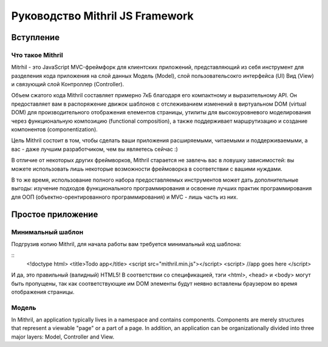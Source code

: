 =================================
Руководство Mithril JS Framework
=================================

**********
Вступление
**********

Что такое Mithril
=================

Mitrhil - это JavaScript MVC-фреймфорк для клиентских приложений, представляющий из себя инструмент для разделения кода приложения на слой данных Модель (Model), слой пользовательсокго интерфейса (UI) Вид (View) и связующий слой Контроллер (Controller).

Объем сжатого кода Mithril составляет примерно 7кБ благодаря его компактному и выразительному API. Он предоставляет вам в распоряжение движок шаблонов с отслеживанием изменений в виртуальном DOM (virtual DOM) для производительного отображения елементов страницы, утилиты для высокоуровневого моделирования через функциональную композицию (functional composition), а также поддерживает маршрутизацию и создание компонентов (componentization).

Цель Mithril состоит в том, чтобы сделать ваши приложения расширяемыми, читаемыми и поддерживаемыми, а вас - даже лучшим разработчиком, чем вы являетесь сейчас :) 

В отличие от некоторых других фреймворков, Mithril старается не завлечь вас в ловушку зависимостей: вы можете использовать лишь некоторые возможности фреймоворка в соответствии с вашими нуждами.

В то же время, использование полного набора предоставляемых инструментов может дать дополнительные выгоды: изучение подходов функционального программирования и освоение лучших практик программирования для ООП (объектно-орентированного программирования) и MVC - лишь часть из них.

******************
Простое приложение
******************

Минимальный шаблон
==================

Подгрузив копию Mithril, для начала работы вам требуется минимальный код шаблона:

.. highlight:: javascript

::
  <!doctype html>
  <title>Todo app</title>
  <script src="mithril.min.js"></script>
  <script>
  //app goes here
  </script>
  
  
.. code-block:: javascript
   :linenos:
  :<!doctype html>:
  <title>Todo app</title>
  <script src="mithril.min.js"></script>
  <script>
  //app goes here
  </script>
  

И да, это правильный (валидный) HTML5! В соответствии со спецификацией, тэги <html>, <head> и <body> могут быть пропущены, так как соответствующие им DOM элементы будут неявно вставлены браузером во время отображения страницы.

Модель
======

In Mithril, an application typically lives in a namespace and contains components. Components are merely structures that represent a viewable "page" or a part of a page. In addition, an application can be organizationally divided into three major layers: Model, Controller and View.


